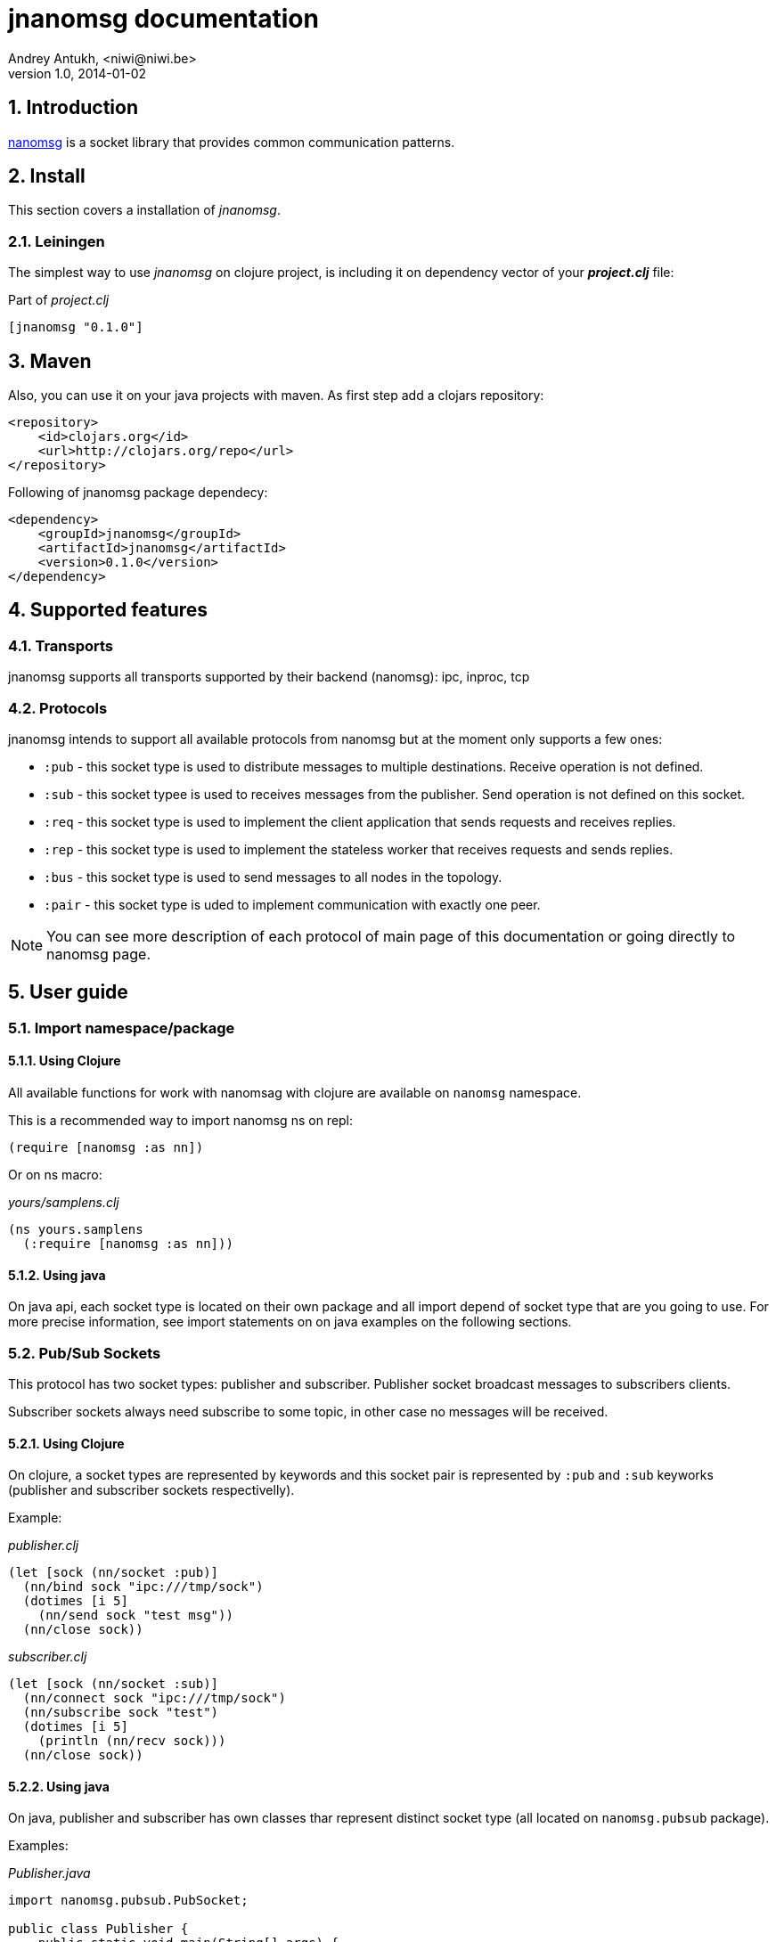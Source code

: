 jnanomsg documentation
======================
Andrey Antukh, <niwi@niwi.be>
1.0, 2014-01-02

:toc:
:numbered:


Introduction
------------

link:http://nanomsg.org[nanomsg] is a socket library that provides common communication patterns.

Install
-------

This section covers a installation of _jnanomsg_.

Leiningen
~~~~~~~~~

The simplest way to use _jnanomsg_ on clojure project, is including it on dependency
vector of your *_project.clj_* file:

.Part of _project.clj_
[source,clojure]
----
[jnanomsg "0.1.0"]
----

Maven
-----

Also, you can use it on your java projects with maven. As first step add a clojars repository:

[source,xml]
----
<repository>
    <id>clojars.org</id>
    <url>http://clojars.org/repo</url>
</repository>
----

Following of jnanomsg package dependecy:

[source,xml]
----
<dependency>
    <groupId>jnanomsg</groupId>
    <artifactId>jnanomsg</artifactId>
    <version>0.1.0</version>
</dependency>
----

Supported features
------------------

Transports
~~~~~~~~~~

jnanomsg supports all transports supported by their backend (nanomsg): ipc, inproc, tcp

Protocols
~~~~~~~~~

jnanomsg intends to support all available protocols from nanomsg but at the moment only supports a few ones:

* `:pub` - this socket type is used to distribute messages to multiple destinations. Receive operation is not defined.
* `:sub` - this socket typee is used to receives messages from the publisher. Send operation is not defined on this socket.
* `:req` - this socket type is used to implement the client application that sends requests and receives replies.
* `:rep` - this socket type is used to implement the stateless worker that receives requests and sends replies.
* `:bus` - this socket type is used to send messages to all nodes in the topology.
* `:pair` - this socket type is uded to implement communication with exactly one peer.

[NOTE]
You can see more description of each protocol of main page of this documentation or going
directly to nanomsg page.

User guide
----------

Import namespace/package
~~~~~~~~~~~~~~~~~~~~~~~~

Using Clojure
^^^^^^^^^^^^^

All available functions for work with nanomsag with clojure are available on `nanomsg` namespace.

This is a recommended way to import nanomsg ns on repl:

[source,clojure]
----
(require [nanomsg :as nn])
----

Or on ns macro:

._yours/samplens.clj_
[source,clojure]
----
(ns yours.samplens
  (:require [nanomsg :as nn]))
----

Using java
^^^^^^^^^^

On java api, each socket type is located on their own package and all import depend of
socket type that are you going to use. For more precise information, see import 
statements on on java examples on the following sections.


Pub/Sub Sockets
~~~~~~~~~~~~~~~

This protocol has two socket types: publisher and subscriber. Publisher socket broadcast messages 
to subscribers clients.

Subscriber sockets always need subscribe to some topic, in other case no messages will be received.

Using Clojure
^^^^^^^^^^^^^

On clojure, a socket types are represented by keywords and this socket pair is represented by
`:pub` and `:sub` keyworks (publisher and subscriber sockets respectivelly).

Example:


._publisher.clj_
[source,clojure]
----
(let [sock (nn/socket :pub)]
  (nn/bind sock "ipc:///tmp/sock")
  (dotimes [i 5]
    (nn/send sock "test msg"))
  (nn/close sock))
----

._subscriber.clj_
[source,clojure]
----
(let [sock (nn/socket :sub)]
  (nn/connect sock "ipc:///tmp/sock")
  (nn/subscribe sock "test")
  (dotimes [i 5]
    (println (nn/recv sock)))
  (nn/close sock))
----

Using java
^^^^^^^^^^

On java, publisher and subscriber has own classes thar represent distinct socket 
type (all located on `nanomsg.pubsub` package).

Examples:

._Publisher.java_
[source,java]
----
import nanomsg.pubsub.PubSocket;

public class Publisher {
    public static void main(String[] args) {
        PubSocket sock = new PubSocket();
        sock.bind("ipc:///tmp/sock");

        for(int i=0; i<5; i++) {
            sock.sendString("test msg");
        }

        sock.close()
    }
}
----

._Subscriber.java_
[source,java]
----
import nanomsg.pubsub.SubSocket;

public class Subscriber {
    public static void main(String[] args) {
        SubSocket sock = new SubSocket();
        sock.connect("ipc:///tmp/sock");
        sock.subscribe("test");

        for(int i=0; i<5; i++) {
            System.out.println(sock.recvString());
        }

        sock.close()
    }
}
----


Req/Rep Sockets
~~~~~~~~~~~~~~~

This protocol is used to distribute the workload among multiple stateless workers, and it's represented
by two socket types: req (client) and rep (server).

Both sockets implements read and write methods.

Using clojure
^^^^^^^^^^^^^

This is a simple example implementing a hello world echo server:

._rep.clj (server)_
[source,clojure]
----
(let [sock (nn/socket :rep)]
  (nn/bind sock "tcp://*:6789")
  (loop []
    (nn/send sock (nn/recv sock))
    (recur)))
----

._req.clj (client)_
[source,clojure]
----
(let [sock (nn/socket :req)]
  (nn/bind sock "tcp://localhost:6789")
  (dotimes [i 5]
    (nn/send sock (str "msg:" 1))
    (println "Received:" (nn/recv sock))))
----

Using java
^^^^^^^^^^

._EchoServer.java_
[source,java]
----
import nanomsg.reqrep.RepSocket;

public class EchoServer {
    public static void main(String[] args) {
        RepSocket sock = new RepSocket();
        sock.bind("tcp://*:6789");

        while (true) {
            byte[] receivedData = sock.recvBytes();
            sock.sendBytes(receivedData);
        }

        sock.close()
    }
}
----

._EchoClient.java_
[source,java]
----
import nanomsg.reqrep.ReqSocket;

public class EchoClient {
    public static void main(String[] args) {
        ReqSocket sock = new ReqSocket();
        sock.connect("tcp://localhost:6789");

        for (int i=0; i<5; i++) {
            sock.sendString("Hello!" + 1);
            System.out.println("Received:" + sock.recvString());
        }

        sock.close()
    }
}
----


License
-------

----
Copyright 2013 Andrey Antukh <niwi@niwi.be>

Licensed under the Apache License, Version 2.0 (the "License")
you may not use this file except in compliance with the License.
You may obtain a copy of the License at

    http://www.apache.org/licenses/LICENSE-2.0

Unless required by applicable law or agreed to in writing, software
distributed under the License is distributed on an "AS IS" BASIS,
WITHOUT WARRANTIES OR CONDITIONS OF ANY KIND, either express or implied.
See the License for the specific language governing permissions and
limitations under the License.
----
